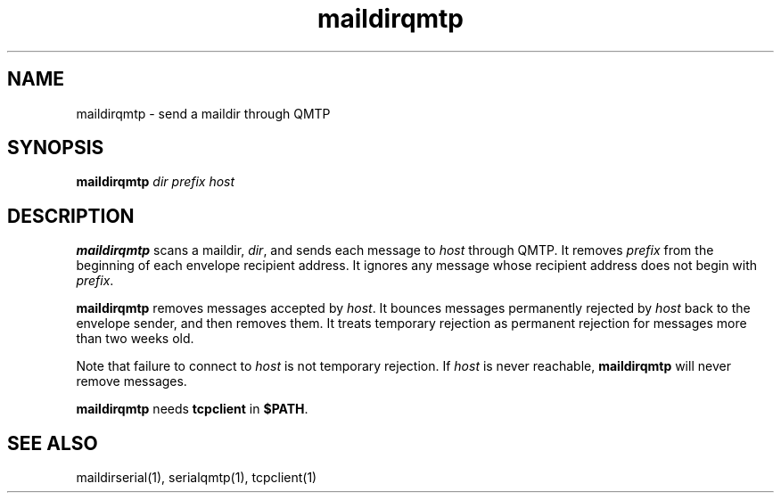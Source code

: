 .TH maildirqmtp 1
.SH NAME
maildirqmtp \- send a maildir through QMTP
.SH SYNOPSIS
.B maildirqmtp
.I dir
.I prefix
.I host
.SH DESCRIPTION
.B maildirqmtp
scans a maildir,
.IR dir ,
and sends each message to
.I host
through QMTP.
It removes
.I prefix
from the beginning of each envelope recipient address.
It ignores any message whose recipient address does not begin with
.IR prefix .

.B maildirqmtp
removes messages accepted by
.IR host .
It bounces messages permanently rejected by
.I host
back to the envelope sender,
and then removes them.
It treats temporary rejection as permanent rejection
for messages more than two weeks old.

Note that failure to connect to
.I host
is not temporary rejection.
If
.I host
is never reachable,
.B maildirqmtp
will never remove messages.

.B maildirqmtp
needs
.B tcpclient
in
.BR $PATH .
.SH "SEE ALSO"
maildirserial(1),
serialqmtp(1),
tcpclient(1)
